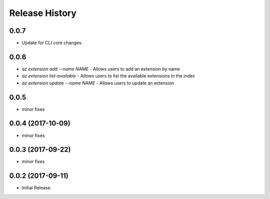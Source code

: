 .. :changelog:

Release History
===============

0.0.7
++++++
* Update for CLI core changes.

0.0.6
+++++

* `az extension add --name NAME` - Allows users to add an extension by name
* `az extension list-available` - Allows users to list the available extensions in the index
* `az extension update --name NAME` - Allows users to update an extension

0.0.5
+++++

* minor fixes

0.0.4 (2017-10-09)
++++++++++++++++++

* minor fixes

0.0.3 (2017-09-22)
++++++++++++++++++

* minor fixes

0.0.2 (2017-09-11)
++++++++++++++++++

* Initial Release.
